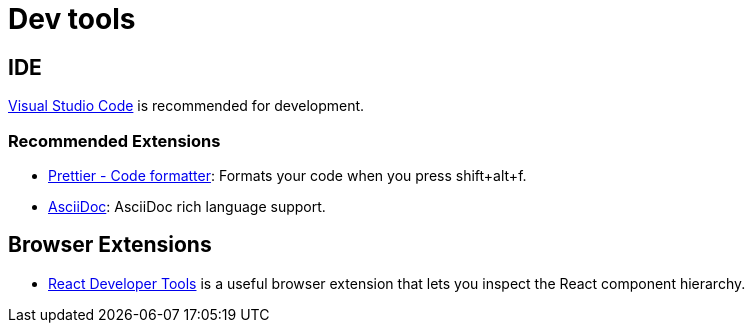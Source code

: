 # Dev tools

## IDE

https://code.visualstudio.com/[Visual Studio Code] is recommended for development.

### Recommended Extensions

- https://marketplace.visualstudio.com/items?itemName=esbenp.prettier-vscode[Prettier - Code formatter]: Formats your code when you press shift+alt+f.
- https://marketplace.visualstudio.com/items?itemName=joaompinto.asciidoctor-vscode[AsciiDoc]: AsciiDoc rich language support.

## Browser Extensions

- https://github.com/facebook/react-devtools[React Developer Tools] is a useful browser extension
that lets you inspect the React component hierarchy.

